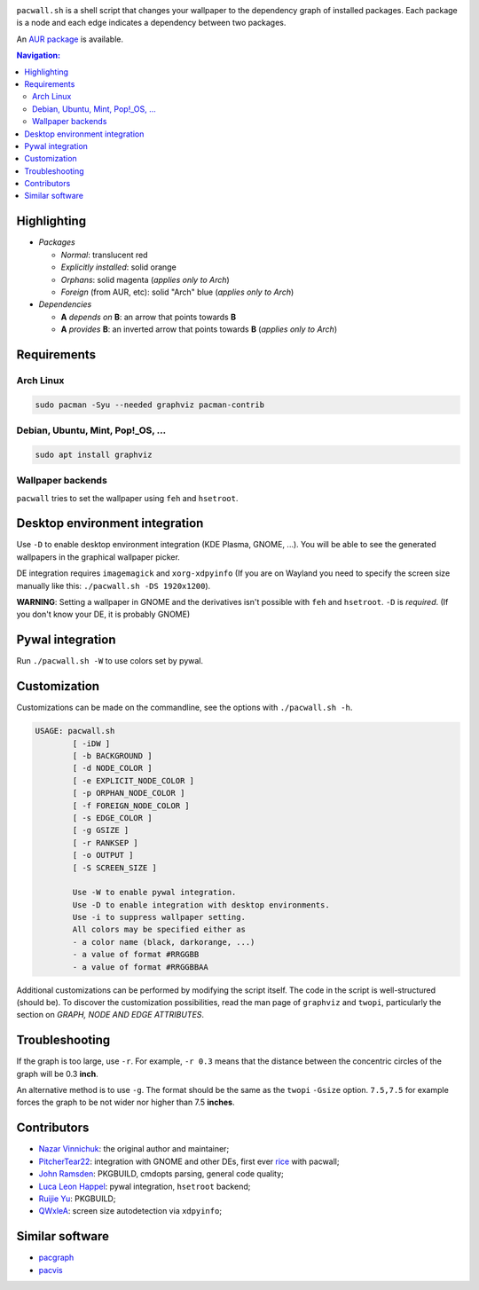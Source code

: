.. image:: screenshot.png

``pacwall.sh`` is a shell script that changes your wallpaper to the dependency
graph of installed packages. Each package is a node and each edge indicates a
dependency between two packages.

An `AUR package`_ is available.

.. contents:: Navigation:
   :backlinks: none

------------
Highlighting
------------

* *Packages*

  * *Normal*: translucent red
  * *Explicitly installed*: solid orange
  * *Orphans*: solid magenta (*applies only to Arch*)
  * *Foreign* (from AUR, etc): solid "Arch" blue (*applies only to Arch*)

* *Dependencies*

  * **A** *depends on* **B**: an arrow that points towards **B**
  * **A** *provides* **B**: an inverted arrow that points towards **B**
    (*applies only to Arch*)

------------
Requirements
------------

~~~~~~~~~~
Arch Linux
~~~~~~~~~~

.. code-block:: bash

    sudo pacman -Syu --needed graphviz pacman-contrib

~~~~~~~~~~~~~~~~~~~~~~~~~~~~~~~~~~
Debian, Ubuntu, Mint, Pop!_OS, ...
~~~~~~~~~~~~~~~~~~~~~~~~~~~~~~~~~~

.. code-block:: bash

    sudo apt install graphviz

~~~~~~~~~~~~~~~~~~
Wallpaper backends
~~~~~~~~~~~~~~~~~~

``pacwall`` tries to set the wallpaper using ``feh`` and ``hsetroot``.

-------------------------------
Desktop environment integration
-------------------------------

Use ``-D`` to enable desktop environment integration (KDE Plasma, GNOME, ...).
You will be able to see the generated wallpapers in the graphical wallpaper picker.

DE integration requires ``imagemagick`` and ``xorg-xdpyinfo``
(If you are on Wayland you need to specify the screen size manually like this:
``./pacwall.sh -DS 1920x1200``).

**WARNING**:
Setting a wallpaper in GNOME and the derivatives isn't possible with ``feh`` and ``hsetroot``.
``-D`` is *required*.
(If you don't know your DE, it is probably GNOME)

-----------------
Pywal integration
-----------------

Run ``./pacwall.sh -W`` to use colors set by pywal.

-------------
Customization
-------------

Customizations can be made on the commandline, see the options with
``./pacwall.sh -h``.

.. code-block:: bash

    USAGE: pacwall.sh
            [ -iDW ]
            [ -b BACKGROUND ]
            [ -d NODE_COLOR ]
            [ -e EXPLICIT_NODE_COLOR ]
            [ -p ORPHAN_NODE_COLOR ]
            [ -f FOREIGN_NODE_COLOR ]
            [ -s EDGE_COLOR ]
            [ -g GSIZE ]
            [ -r RANKSEP ]
            [ -o OUTPUT ]
            [ -S SCREEN_SIZE ]

            Use -W to enable pywal integration.
            Use -D to enable integration with desktop environments.
            Use -i to suppress wallpaper setting.
            All colors may be specified either as
            - a color name (black, darkorange, ...)
            - a value of format #RRGGBB
            - a value of format #RRGGBBAA

Additional customizations can be performed by modifying the script itself.
The code in the script is well-structured (should be).
To discover the customization possibilities, read the man page of ``graphviz``
and ``twopi``, particularly the section on *GRAPH, NODE AND EDGE ATTRIBUTES*.

---------------
Troubleshooting
---------------

If the graph is too large, use ``-r``.
For example, ``-r 0.3`` means that the distance between the concentric circles
of the graph will be 0.3 **inch**.

An alternative method is to use ``-g``.
The format should be the same as the ``twopi`` ``-Gsize`` option. ``7.5,7.5``
for example forces the graph to be not wider nor higher than 7.5 **inches**.

------------
Contributors
------------

* `Nazar Vinnichuk`_: the original author and maintainer;
* `PitcherTear22`_: integration with GNOME and other DEs, first ever rice_ with pacwall;
* `John Ramsden`_: PKGBUILD, cmdopts parsing, general code quality;
* `Luca Leon Happel`_: pywal integration, ``hsetroot`` backend;
* `Ruijie Yu`_: PKGBUILD;
* `QWxleA`_: screen size autodetection via ``xdpyinfo``;

----------------
Similar software
----------------

* pacgraph_
* pacvis_

.. LINKS:
.. _AUR package: https://aur.archlinux.org/packages/pacwall-git/
.. _Nazar Vinnichuk: https://github.com/Kharacternyk
.. _PitcherTear22: https://github.com/PitcherTear22
.. _John Ramsden: https://github.com/johnramsden
.. _Luca Leon Happel: https://github.com/Quoteme
.. _Ruijie Yu: https://github.com/RuijieYu
.. _QwxleA: https://github.com/QWxleA
.. _rice: https://www.reddit.com/r/unixporn/comments/fnfujo/gnome_first_rice_pacwall/ 
.. _pacgraph: http://kmkeen.com/pacgraph/
.. _pacvis: https://github.com/farseerfc/pacvis
